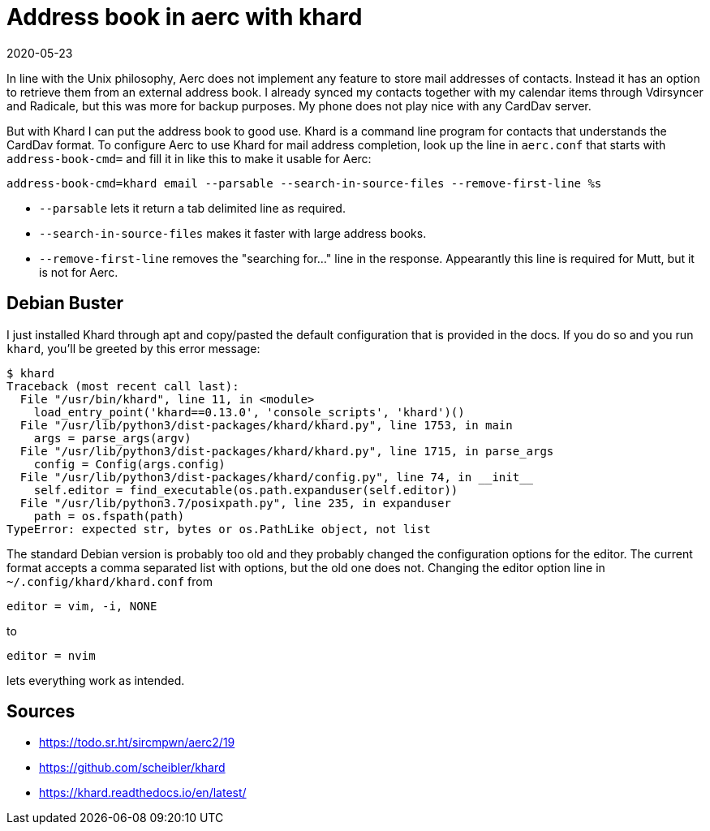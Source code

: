 = Address book in aerc with khard
2020-05-23
:tags: aerc, khard, debian, en, public

In line with the Unix philosophy, Aerc does not implement any feature to store mail addresses of contacts. Instead it has an option to retrieve them from an external address book. I already synced my contacts together with my calendar items through Vdirsyncer and Radicale, but this was more for backup purposes. My phone does not play nice with any CardDav server.

But with Khard I can put the address book to good use. Khard is a command line program for contacts that understands the CardDav format. To configure Aerc to use Khard for mail address completion, look up the line in `aerc.conf` that starts with `address-book-cmd=` and fill it in like this to make it usable for Aerc:

----
address-book-cmd=khard email --parsable --search-in-source-files --remove-first-line %s
----

* `--parsable` lets it return a tab delimited line as required.
* `--search-in-source-files` makes it faster with large address books.
* `--remove-first-line` removes the "searching for..." line in the response. Appearantly this line is required for Mutt, but it is not for Aerc.

== Debian Buster

I just installed Khard through apt and copy/pasted the default configuration that is provided in the docs. If you do so and you run `khard`, you'll be greeted by this error message:

----
$ khard
Traceback (most recent call last):
  File "/usr/bin/khard", line 11, in <module>
    load_entry_point('khard==0.13.0', 'console_scripts', 'khard')()
  File "/usr/lib/python3/dist-packages/khard/khard.py", line 1753, in main
    args = parse_args(argv)
  File "/usr/lib/python3/dist-packages/khard/khard.py", line 1715, in parse_args
    config = Config(args.config)
  File "/usr/lib/python3/dist-packages/khard/config.py", line 74, in __init__
    self.editor = find_executable(os.path.expanduser(self.editor))
  File "/usr/lib/python3.7/posixpath.py", line 235, in expanduser
    path = os.fspath(path)
TypeError: expected str, bytes or os.PathLike object, not list
----

The standard Debian version is probably too old and they probably changed the configuration options for the editor. The current format accepts a comma separated list with options, but the old one does not. Changing the editor option line in `~/.config/khard/khard.conf` from

----
editor = vim, -i, NONE
----

to

----
editor = nvim
----

lets everything work as intended.

== Sources

* https://todo.sr.ht/~sircmpwn/aerc2/19[https://todo.sr.ht/~sircmpwn/aerc2/19]
* https://github.com/scheibler/khard[https://github.com/scheibler/khard]
* https://khard.readthedocs.io/en/latest/[https://khard.readthedocs.io/en/latest/]
